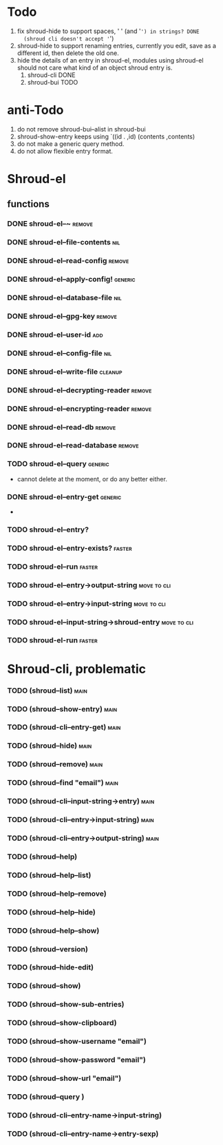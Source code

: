 * Todo
1. fix shroud-hide to support spaces, ' ' (and '=') in strings? DONE
   (shroud cli doesn't accept '=')
2. shroud-hide to support renaming entries, currently you edit, save
   as a different id, then delete the old one.
3. hide the details of an entry in shroud-el, modules using shroud-el
   should not care what kind of an object shroud entry is.
   1. shroud-cli DONE 
   2. shroud-bui TODO

* anti-Todo
1. do not remove shroud-bui--alist in shroud-bui
2. shroud-show-entry keeps using `((id . ,id) (contents ,contents)
3. do not make a generic query method.
4. do not allow flexible entry format.

* Shroud-el
** functions 
*** DONE shroud-el--~                                                :remove:
*** DONE shroud-el--file-contents                                       :nil:
*** DONE shroud-el--read-config                                      :remove:
*** DONE shroud-el--apply-config!                                   :generic:
*** DONE shroud-el--database-file                                       :nil:
*** DONE shroud-el--gpg-key                                          :remove:
*** DONE shroud-el--user-id                                             :add:
*** DONE shroud-el--config-file                                         :nil:
*** DONE shroud-el--write-file                                      :cleanup:
*** DONE shroud-el--decrypting-reader                                :remove:
*** DONE shroud-el--encrypting-reader                                :remove:
*** DONE shroud-el--read-db                                          :remove:
*** DONE shroud-el--read-database                                    :remove:
*** TODO shroud-el--query                                           :generic:
- cannot delete at the moment, or do any better either.
*** DONE shroud-el--entry-get                                       :generic:
-  
*** TODO shroud-el--entry?
*** TODO shroud-el--entry-exists?                                    :faster:
*** TODO shroud-el--run                                              :faster:
*** TODO shroud-el--entry->output-string                        :move:to:cli:
*** TODO shroud-el--entry->input-string                         :move:to:cli:
*** TODO shroud-el--input-string->shroud-entry                  :move:to:cli:
*** TODO shroud-el-run                                               :faster:
* Shroud-cli, problematic
*** TODO (shroud--list)                                             :main:
*** TODO (shroud--show-entry)                                       :main:
*** TODO (shroud-cli--entry-get)                                      :main:
*** TODO (shroud--hide)                                             :main:
*** TODO (shroud--remove)                                              :main:
*** TODO (shroud--find "email")                                        :main:
*** TODO (shroud-cli--input-string->entry)                             :main:
*** TODO (shroud-cli--entry->input-string)                             :main:
*** TODO (shroud-cli--entry->output-string)                            :main:
*** TODO (shroud--help)
*** TODO (shroud--help--list)
*** TODO (shroud--help--remove)
*** TODO (shroud--help--hide)
*** TODO (shroud--help--show)
*** TODO (shroud--version)
*** TODO (shroud--hide-edit)
*** TODO (shroud--show)
*** TODO (shroud--show-sub-entries)
*** TODO (shroud--show-clipboard)
*** TODO (shroud--show-username "email")
*** TODO (shroud--show-password "email")
*** TODO (shroud--show-url "email")
*** TODO (shroud--query )
*** TODO (shroud-cli--entry-name->input-string)
*** TODO (shroud-cli--entry-name->entry-sexp)
